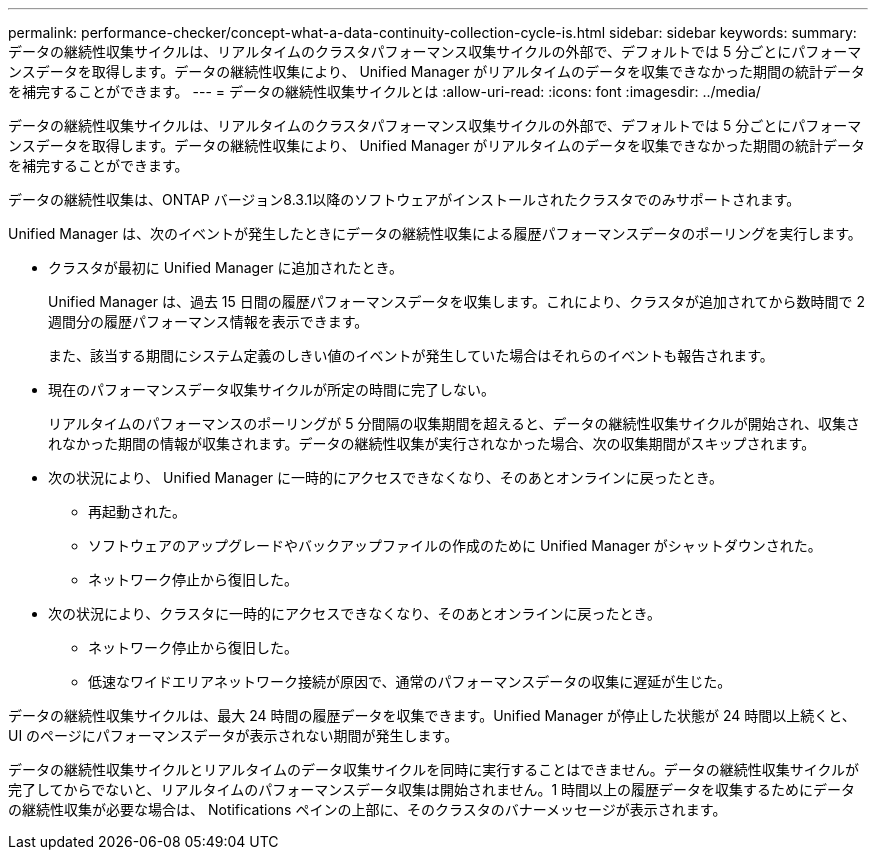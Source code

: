 ---
permalink: performance-checker/concept-what-a-data-continuity-collection-cycle-is.html 
sidebar: sidebar 
keywords:  
summary: データの継続性収集サイクルは、リアルタイムのクラスタパフォーマンス収集サイクルの外部で、デフォルトでは 5 分ごとにパフォーマンスデータを取得します。データの継続性収集により、 Unified Manager がリアルタイムのデータを収集できなかった期間の統計データを補完することができます。 
---
= データの継続性収集サイクルとは
:allow-uri-read: 
:icons: font
:imagesdir: ../media/


[role="lead"]
データの継続性収集サイクルは、リアルタイムのクラスタパフォーマンス収集サイクルの外部で、デフォルトでは 5 分ごとにパフォーマンスデータを取得します。データの継続性収集により、 Unified Manager がリアルタイムのデータを収集できなかった期間の統計データを補完することができます。

データの継続性収集は、ONTAP バージョン8.3.1以降のソフトウェアがインストールされたクラスタでのみサポートされます。

Unified Manager は、次のイベントが発生したときにデータの継続性収集による履歴パフォーマンスデータのポーリングを実行します。

* クラスタが最初に Unified Manager に追加されたとき。
+
Unified Manager は、過去 15 日間の履歴パフォーマンスデータを収集します。これにより、クラスタが追加されてから数時間で 2 週間分の履歴パフォーマンス情報を表示できます。

+
また、該当する期間にシステム定義のしきい値のイベントが発生していた場合はそれらのイベントも報告されます。

* 現在のパフォーマンスデータ収集サイクルが所定の時間に完了しない。
+
リアルタイムのパフォーマンスのポーリングが 5 分間隔の収集期間を超えると、データの継続性収集サイクルが開始され、収集されなかった期間の情報が収集されます。データの継続性収集が実行されなかった場合、次の収集期間がスキップされます。

* 次の状況により、 Unified Manager に一時的にアクセスできなくなり、そのあとオンラインに戻ったとき。
+
** 再起動された。
** ソフトウェアのアップグレードやバックアップファイルの作成のために Unified Manager がシャットダウンされた。
** ネットワーク停止から復旧した。


* 次の状況により、クラスタに一時的にアクセスできなくなり、そのあとオンラインに戻ったとき。
+
** ネットワーク停止から復旧した。
** 低速なワイドエリアネットワーク接続が原因で、通常のパフォーマンスデータの収集に遅延が生じた。




データの継続性収集サイクルは、最大 24 時間の履歴データを収集できます。Unified Manager が停止した状態が 24 時間以上続くと、 UI のページにパフォーマンスデータが表示されない期間が発生します。

データの継続性収集サイクルとリアルタイムのデータ収集サイクルを同時に実行することはできません。データの継続性収集サイクルが完了してからでないと、リアルタイムのパフォーマンスデータ収集は開始されません。1 時間以上の履歴データを収集するためにデータの継続性収集が必要な場合は、 Notifications ペインの上部に、そのクラスタのバナーメッセージが表示されます。
